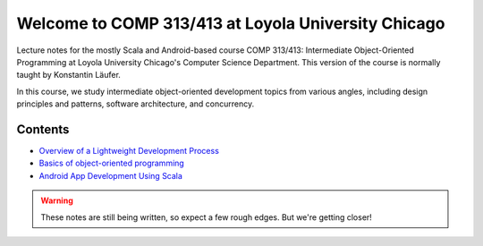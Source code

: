 Welcome to COMP 313/413 at Loyola University Chicago
====================================================

Lecture notes for the mostly Scala and Android-based course COMP
313/413: Intermediate Object-Oriented Programming at Loyola University
Chicago's Computer Science Department. This version of the course is
normally taught by Konstantin Läufer.

In this course, we study intermediate object-oriented development
topics from various angles, including design principles and patterns,
software architecture, and concurrency.

Contents
--------

- `Overview of a Lightweight Development Process <source/devprocess.rst>`_
- `Basics of object-oriented programming <source/basicoop.rst>`_
- `Android App Development Using Scala <source/scalaandroiddev.rst>`_

.. warning:: These notes are still being written, so expect a few rough edges. But we're getting closer!

	 
